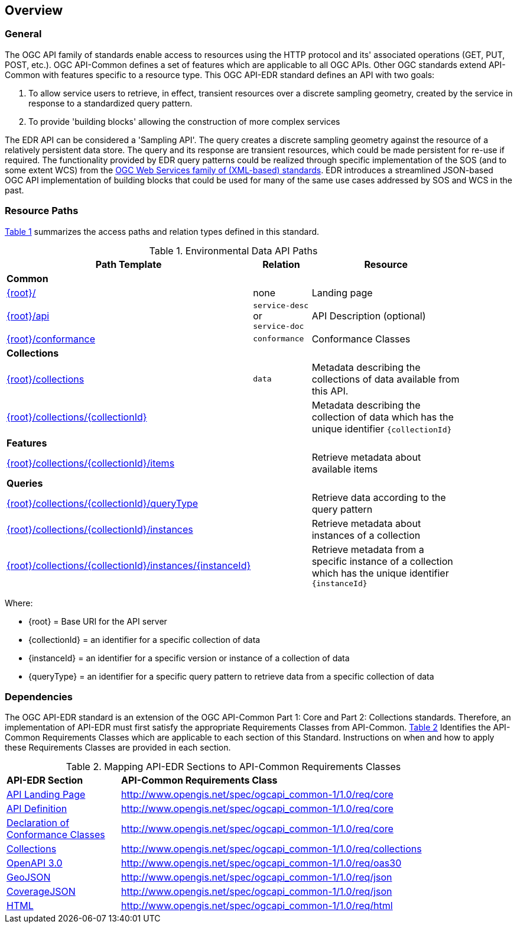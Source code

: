 [[overview]]
== Overview

=== General

The OGC API family of standards enable access to resources using the HTTP protocol and its' associated operations (GET, PUT, POST, etc.). OGC API-Common defines a set of features which are applicable to all OGC APIs. Other OGC standards extend API-Common with features specific to a resource type. This OGC API-EDR standard defines an API with two goals:

. To allow service users to retrieve, in effect, transient resources over a discrete sampling geometry, created by the service in response to a standardized query pattern.
. To provide 'building blocks' allowing the construction of more complex services

The EDR API can be considered a 'Sampling API'. The query creates a discrete sampling geometry against the resource of a relatively persistent data store. The query and its response are transient resources, which could be made persistent for re-use if required. The functionality provided by EDR query patterns could be realized through specific implementation of the SOS (and to some extent WCS) from the https://www.ogc.org/standards/common[OGC Web Services family of (XML-based) standards]. EDR introduces a streamlined JSON-based OGC API implementation of building blocks that could be used for many of the same use cases addressed by SOS and WCS in the past.

[[resource-paths]]
=== Resource Paths

<<edr-paths>> summarizes the access paths and relation types defined in this standard.

[#edr-paths,reftext='{table-caption} {counter:table-num}']
.Environmental Data API Paths
[width="90%",cols="2,^1,4",options="header"]
|===
^|**Path Template** ^|**Relation** ^|**Resource** 
3+^|**Common**
|<<landing-page,{root}/>> |none |Landing page
|<<api-definition,{root}/api>> |`service-desc` +
or +
`service-doc` |API Description (optional)
|<<conformance-classes,{root}/conformance>> |`conformance` |Conformance Classes
3+^|**Collections**
|<<collections,{root}/collections>> |`data` |Metadata describing the collections of data available from this API.
|<<collectionInfo,{root}/collections/{collectionId}>> | |Metadata describing the collection of data which has the unique identifier `{collectionId}`
3+^|**Features**
|<<collectionInfo,{root}/collections/{collectionId}/items>>| |Retrieve metadata about available items
3+^|**Queries**
|<<collectionInfo,{root}/collections/{collectionId}/queryType>>| |Retrieve data according to the query pattern
|<<collectionInfo,{root}/collections/{collectionId}/instances>>| |Retrieve metadata about instances of a collection
|<<collectionInfo,{root}/collections/{collectionId}/instances/{instanceId}>>| |Retrieve metadata from a specific instance of a collection which has the unique identifier `{instanceId}`
|===

Where:

* {root} = Base URI for the API server
* {collectionId} = an identifier for a specific collection of data
* {instanceId} = an identifier for a specific version or instance of a collection of data
* {queryType} = an identifier for a specific query pattern to retrieve data from a specific collection of data

[[dependencies-overview]]
=== Dependencies

The OGC API-EDR standard is an extension of the OGC API-Common Part 1: Core and Part 2: Collections standards. Therefore, an implementation of API-EDR must first satisfy the appropriate Requirements Classes from API-Common. <<mapping-to-common>> Identifies the API-Common Requirements Classes which are applicable to each section of this Standard. Instructions on when and how to apply these Requirements Classes are provided in each section.

[#mapping-to-common,reftext='{table-caption} {counter:table-num}']
.Mapping API-EDR Sections to API-Common Requirements Classes
[width="90%",cols="2,6"]
|====
^|*API-EDR Section* ^|*API-Common Requirements Class*
|<<landing-page,API Landing Page>>| http://www.opengis.net/spec/ogcapi_common-1/1.0/req/core
|<<api-definition,API Definition>>| http://www.opengis.net/spec/ogcapi_common-1/1.0/req/core
|<<conformance-classes,Declaration of Conformance Classes>>| http://www.opengis.net/spec/ogcapi_common-1/1.0/req/core
|<<collection-access-section,Collections>>| http://www.opengis.net/spec/ogcapi_common-1/1.0/req/collections
|<<requirements-class-openapi_3_0-clause,OpenAPI 3.0>>| http://www.opengis.net/spec/ogcapi_common-1/1.0/req/oas30
|<<requirements-class-geojson-clause,GeoJSON>>| http://www.opengis.net/spec/ogcapi_common-1/1.0/req/json
|<<requirements-class-covjson-clause,CoverageJSON>>| http://www.opengis.net/spec/ogcapi_common-1/1.0/req/json
|<<requirements-class-html-clause,HTML>>| http://www.opengis.net/spec/ogcapi_common-1/1.0/req/html
|====
